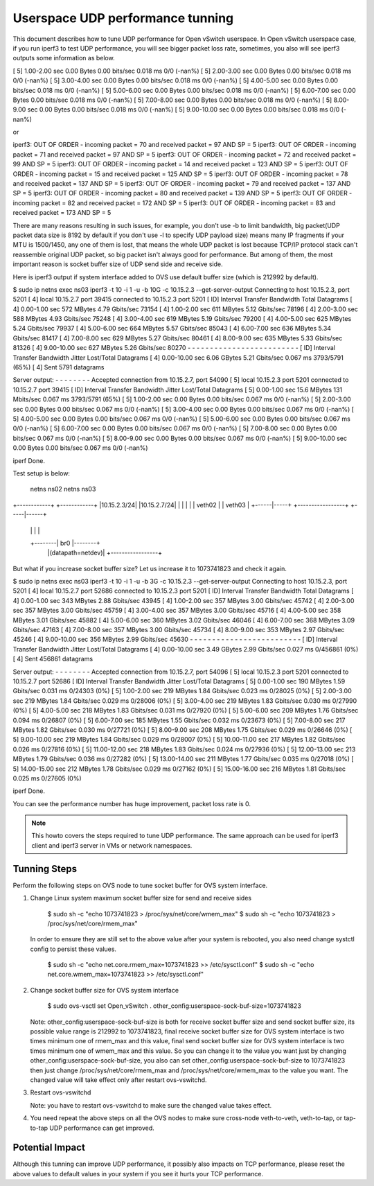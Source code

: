 ..
      Licensed under the Apache License, Version 2.0 (the "License"); you may
      not use this file except in compliance with the License. You may obtain
      a copy of the License at

          http://www.apache.org/licenses/LICENSE-2.0

      Unless required by applicable law or agreed to in writing, software
      distributed under the License is distributed on an "AS IS" BASIS, WITHOUT
      WARRANTIES OR CONDITIONS OF ANY KIND, either express or implied. See the
      License for the specific language governing permissions and limitations
      under the License.

      Convention for heading levels in Open vSwitch documentation:

      =======  Heading 0 (reserved for the title in a document)
      -------  Heading 1
      ~~~~~~~  Heading 2
      +++++++  Heading 3
      '''''''  Heading 4

      Avoid deeper levels because they do not render well.

=================================
Userspace UDP performance tunning
=================================

This document describes how to tune UDP performance for Open vSwitch
userspace. In Open vSwitch userspace case, if you run iperf3 to test UDP
performance, you will see bigger packet loss rate, sometimes, you also
will see iperf3 outputs some information as below.

[  5]   1.00-2.00   sec  0.00 Bytes  0.00 bits/sec  0.018 ms  0/0 (-nan%)
[  5]   2.00-3.00   sec  0.00 Bytes  0.00 bits/sec  0.018 ms  0/0 (-nan%)
[  5]   3.00-4.00   sec  0.00 Bytes  0.00 bits/sec  0.018 ms  0/0 (-nan%)
[  5]   4.00-5.00   sec  0.00 Bytes  0.00 bits/sec  0.018 ms  0/0 (-nan%)
[  5]   5.00-6.00   sec  0.00 Bytes  0.00 bits/sec  0.018 ms  0/0 (-nan%)
[  5]   6.00-7.00   sec  0.00 Bytes  0.00 bits/sec  0.018 ms  0/0 (-nan%)
[  5]   7.00-8.00   sec  0.00 Bytes  0.00 bits/sec  0.018 ms  0/0 (-nan%)
[  5]   8.00-9.00   sec  0.00 Bytes  0.00 bits/sec  0.018 ms  0/0 (-nan%)
[  5]   9.00-10.00  sec  0.00 Bytes  0.00 bits/sec  0.018 ms  0/0 (-nan%)

or

iperf3: OUT OF ORDER - incoming packet = 70 and received packet = 97 AND SP = 5
iperf3: OUT OF ORDER - incoming packet = 71 and received packet = 97 AND SP = 5
iperf3: OUT OF ORDER - incoming packet = 72 and received packet = 99 AND SP = 5
iperf3: OUT OF ORDER - incoming packet = 14 and received packet = 123 AND SP = 5
iperf3: OUT OF ORDER - incoming packet = 15 and received packet = 125 AND SP = 5
iperf3: OUT OF ORDER - incoming packet = 78 and received packet = 137 AND SP = 5
iperf3: OUT OF ORDER - incoming packet = 79 and received packet = 137 AND SP = 5
iperf3: OUT OF ORDER - incoming packet = 80 and received packet = 139 AND SP = 5
iperf3: OUT OF ORDER - incoming packet = 82 and received packet = 172 AND SP = 5
iperf3: OUT OF ORDER - incoming packet = 83 and received packet = 173 AND SP = 5

There are many reasons resulting in such issues, for example, you don't use
-b to limit bandwidth, big packet(UDP packet data size is 8192 by default if
you don't use -l to specify UDP payload size) means many IP fragments if your
MTU is 1500/1450, any one of them is lost, that means the whole UDP packet
is lost because TCP/IP protocol stack can't reassemble original UDP packet, so
big packet isn't always good for performance. But among of them, the most
important reason is socket buffer size of UDP send side and receive side.

Here is iperf3 output if system interface added to OVS use default buffer size
(which is 212992 by default).

$ sudo ip netns exec ns03 iperf3 -t 10 -i 1 -u -b 10G -c 10.15.2.3 --get-server-output
Connecting to host 10.15.2.3, port 5201
[  4] local 10.15.2.7 port 39415 connected to 10.15.2.3 port 5201
[ ID] Interval           Transfer     Bandwidth       Total Datagrams
[  4]   0.00-1.00   sec   572 MBytes  4.79 Gbits/sec  73154
[  4]   1.00-2.00   sec   611 MBytes  5.12 Gbits/sec  78196
[  4]   2.00-3.00   sec   588 MBytes  4.93 Gbits/sec  75248
[  4]   3.00-4.00   sec   619 MBytes  5.19 Gbits/sec  79200
[  4]   4.00-5.00   sec   625 MBytes  5.24 Gbits/sec  79937
[  4]   5.00-6.00   sec   664 MBytes  5.57 Gbits/sec  85043
[  4]   6.00-7.00   sec   636 MBytes  5.34 Gbits/sec  81417
[  4]   7.00-8.00   sec   629 MBytes  5.27 Gbits/sec  80461
[  4]   8.00-9.00   sec   635 MBytes  5.33 Gbits/sec  81326
[  4]   9.00-10.00  sec   627 MBytes  5.26 Gbits/sec  80270
- - - - - - - - - - - - - - - - - - - - - - - - -
[ ID] Interval           Transfer     Bandwidth       Jitter    Lost/Total Datagrams
[  4]   0.00-10.00  sec  6.06 GBytes  5.21 Gbits/sec  0.067 ms  3793/5791 (65%)
[  4] Sent 5791 datagrams

Server output:
- - - - - - - -
Accepted connection from 10.15.2.7, port 54090
[  5] local 10.15.2.3 port 5201 connected to 10.15.2.7 port 39415
[ ID] Interval           Transfer     Bandwidth       Jitter    Lost/Total Datagrams
[  5]   0.00-1.00   sec  15.6 MBytes   131 Mbits/sec  0.067 ms  3793/5791 (65%)
[  5]   1.00-2.00   sec  0.00 Bytes  0.00 bits/sec  0.067 ms  0/0 (-nan%)
[  5]   2.00-3.00   sec  0.00 Bytes  0.00 bits/sec  0.067 ms  0/0 (-nan%)
[  5]   3.00-4.00   sec  0.00 Bytes  0.00 bits/sec  0.067 ms  0/0 (-nan%)
[  5]   4.00-5.00   sec  0.00 Bytes  0.00 bits/sec  0.067 ms  0/0 (-nan%)
[  5]   5.00-6.00   sec  0.00 Bytes  0.00 bits/sec  0.067 ms  0/0 (-nan%)
[  5]   6.00-7.00   sec  0.00 Bytes  0.00 bits/sec  0.067 ms  0/0 (-nan%)
[  5]   7.00-8.00   sec  0.00 Bytes  0.00 bits/sec  0.067 ms  0/0 (-nan%)
[  5]   8.00-9.00   sec  0.00 Bytes  0.00 bits/sec  0.067 ms  0/0 (-nan%)
[  5]   9.00-10.00  sec  0.00 Bytes  0.00 bits/sec  0.067 ms  0/0 (-nan%)


iperf Done.

Test setup is below:

  netns ns02                           netns ns03
+------------+                       +------------+
|10.15.2.3/24|                       |10.15.2.7/24|
|            |                       |            |
|   veth02   |                       |   veth03   |
+------|-----+  +-----------------+  +-----|------+
       |        |                 |        |
       +--------|       br0       |--------+
                |(datapath=netdev)|
                +-----------------+


But what if you increase socket buffer size? Let us increase it to 1073741823
and check it again.

$ sudo ip netns exec ns03 iperf3 -t 10 -i 1 -u -b 3G -c 10.15.2.3 --get-server-output
Connecting to host 10.15.2.3, port 5201
[  4] local 10.15.2.7 port 52686 connected to 10.15.2.3 port 5201
[ ID] Interval           Transfer     Bandwidth       Total Datagrams
[  4]   0.00-1.00   sec   343 MBytes  2.88 Gbits/sec  43945
[  4]   1.00-2.00   sec   357 MBytes  3.00 Gbits/sec  45742
[  4]   2.00-3.00   sec   357 MBytes  3.00 Gbits/sec  45759
[  4]   3.00-4.00   sec   357 MBytes  3.00 Gbits/sec  45716
[  4]   4.00-5.00   sec   358 MBytes  3.01 Gbits/sec  45882
[  4]   5.00-6.00   sec   360 MBytes  3.02 Gbits/sec  46046
[  4]   6.00-7.00   sec   368 MBytes  3.09 Gbits/sec  47163
[  4]   7.00-8.00   sec   357 MBytes  3.00 Gbits/sec  45734
[  4]   8.00-9.00   sec   353 MBytes  2.97 Gbits/sec  45246
[  4]   9.00-10.00  sec   356 MBytes  2.99 Gbits/sec  45630
- - - - - - - - - - - - - - - - - - - - - - - - -
[ ID] Interval           Transfer     Bandwidth       Jitter    Lost/Total Datagrams
[  4]   0.00-10.00  sec  3.49 GBytes  2.99 Gbits/sec  0.027 ms  0/456861 (0%)
[  4] Sent 456861 datagrams

Server output:
- - - - - - - -
Accepted connection from 10.15.2.7, port 54096
[  5] local 10.15.2.3 port 5201 connected to 10.15.2.7 port 52686
[ ID] Interval           Transfer     Bandwidth       Jitter    Lost/Total Datagrams
[  5]   0.00-1.00   sec   190 MBytes  1.59 Gbits/sec  0.031 ms  0/24303 (0%)
[  5]   1.00-2.00   sec   219 MBytes  1.84 Gbits/sec  0.023 ms  0/28025 (0%)
[  5]   2.00-3.00   sec   219 MBytes  1.84 Gbits/sec  0.029 ms  0/28006 (0%)
[  5]   3.00-4.00   sec   219 MBytes  1.83 Gbits/sec  0.030 ms  0/27990 (0%)
[  5]   4.00-5.00   sec   218 MBytes  1.83 Gbits/sec  0.031 ms  0/27920 (0%)
[  5]   5.00-6.00   sec   209 MBytes  1.76 Gbits/sec  0.094 ms  0/26807 (0%)
[  5]   6.00-7.00   sec   185 MBytes  1.55 Gbits/sec  0.032 ms  0/23673 (0%)
[  5]   7.00-8.00   sec   217 MBytes  1.82 Gbits/sec  0.030 ms  0/27721 (0%)
[  5]   8.00-9.00   sec   208 MBytes  1.75 Gbits/sec  0.029 ms  0/26646 (0%)
[  5]   9.00-10.00  sec   219 MBytes  1.84 Gbits/sec  0.029 ms  0/28007 (0%)
[  5]  10.00-11.00  sec   217 MBytes  1.82 Gbits/sec  0.026 ms  0/27816 (0%)
[  5]  11.00-12.00  sec   218 MBytes  1.83 Gbits/sec  0.024 ms  0/27936 (0%)
[  5]  12.00-13.00  sec   213 MBytes  1.79 Gbits/sec  0.036 ms  0/27282 (0%)
[  5]  13.00-14.00  sec   211 MBytes  1.77 Gbits/sec  0.035 ms  0/27018 (0%)
[  5]  14.00-15.00  sec   212 MBytes  1.78 Gbits/sec  0.029 ms  0/27162 (0%)
[  5]  15.00-16.00  sec   216 MBytes  1.81 Gbits/sec  0.025 ms  0/27605 (0%)


iperf Done.

You can see the performance number has huge improvement, packet loss rate
is 0.

.. note::

   This howto covers the steps required to tune UDP performance. The same
   approach can be used for iperf3 client and iperf3 server in VMs or network
   namespaces.

Tunning Steps
-------------

Perform the following steps on OVS node to tune socket buffer for OVS system
interface.

#. Change Linux system maximum socket buffer size for send and receive sides

       $ sudo sh -c "echo 1073741823 > /proc/sys/net/core/wmem_max"
       $ sudo sh -c "echo 1073741823 > /proc/sys/net/core/rmem_max"

   In order to ensure they are still set to the above value after your system
   is rebooted, you also need change systctl config to persist these values.

       $ sudo sh -c "echo net.core.rmem_max=1073741823 >> /etc/sysctl.conf"
       $ sudo sh -c "echo net.core.wmem_max=1073741823 >> /etc/sysctl.conf"

#. Change socket buffer size for OVS system interface

       $ sudo ovs-vsctl set Open_vSwitch . other_config:userspace-sock-buf-size=1073741823

   Note: other_config:userspace-sock-buf-size is both for receive socket buffer
   size and send socket buffer size, its possible value range is 212992 to
   1073741823, final receive socket buffer size for OVS system interface is two
   times minimum one of rmem_max and this value, final send socket buffer size
   for OVS system interface is two times minimum one of wmem_max and this value.
   So you can change it to the value you want just by changing
   other_config:userspace-sock-buf-size, you also can set
   other_config:userspace-sock-buf-size to 1073741823 then just change
   /proc/sys/net/core/rmem_max and /proc/sys/net/core/wmem_max to the value you
   want. The changed value will take effect only after restart ovs-vswitchd.

#. Restart ovs-vswitchd

   Note: you have to restart ovs-vswitchd to make sure the changed value takes
   effect.

#. You need repeat the above steps on all the OVS nodes to make sure
   cross-node veth-to-veth, veth-to-tap, or tap-to-tap UDP performance
   can get improved.

Potential Impact
----------------

Although this tunning can improve UDP performance, it possibly also
impacts on TCP performance, please reset the above values to default
values in your system if you see it hurts your TCP performance.
